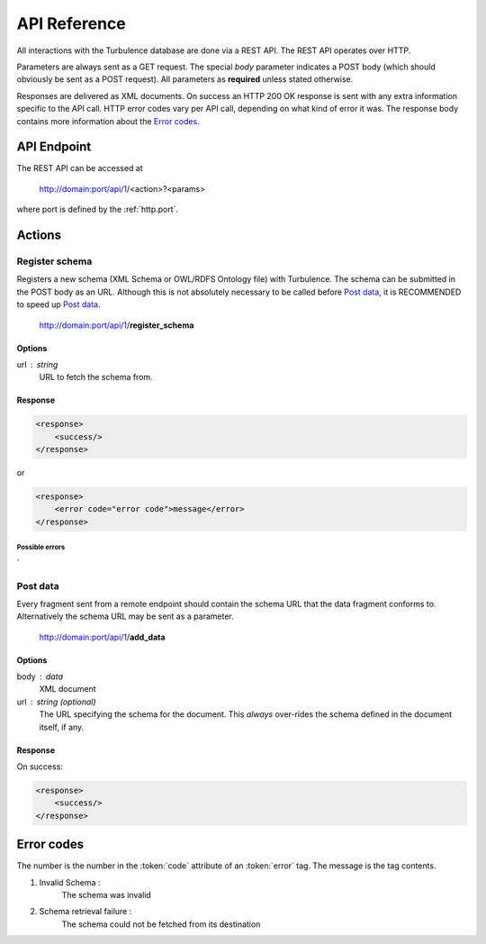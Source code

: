 API Reference
=============

All interactions with the Turbulence database are done via a REST API. The REST
API operates over HTTP.

Parameters are always sent as a GET request. The special `body` parameter
indicates a POST body (which should obviously be sent as a POST request). All
parameters as **required** unless stated otherwise.

Responses are delivered as XML documents. On success an HTTP 200 OK response is
sent with any extra information specific to the API call. HTTP error codes vary
per API call, depending on what kind of error it was. The response body
contains more information about the `Error codes`_.

API Endpoint
------------

.. |endpoint| replace:: http://domain:port/api/1

The REST API can be accessed at

    |endpoint|/<action>?<params>

where port is defined by the :ref:`http.port`.

Actions
-------

Register schema
^^^^^^^^^^^^^^^

Registers a new schema (XML Schema or OWL/RDFS Ontology file) with Turbulence.
The schema can be submitted in the POST body as an URL. Although this is not
absolutely necessary to be called before `Post data`_, it is RECOMMENDED to
speed up `Post data`_.

    |endpoint|/**register_schema**

Options
~~~~~~~

url : string
    URL to fetch the schema from.

Response
~~~~~~~~

.. code-block:: xml

    <response>
        <success/>
    </response>

or

.. code-block:: xml

    <response>
        <error code="error code">message</error>
    </response>

Possible errors
"""""""""""""""

`

Post data
^^^^^^^^^

Every fragment sent from a remote endpoint should contain the schema URL that
the data fragment conforms to. Alternatively the schema URL may be sent as
a parameter.

    |endpoint|/**add_data**

Options
~~~~~~~

body : data
    XML document

url : string (optional)
    The URL specifying the schema for the document. This *always* over-rides the
    schema defined in the document itself, if any.

Response
~~~~~~~~

On success:

.. code-block:: xml

    <response>
        <success/>
    </response>

Error codes
-----------

The number is the number in the :token:`code` attribute of an :token:`error`
tag. The message is the tag contents.

1. Invalid Schema :
    The schema was invalid

2. Schema retrieval failure :
    The schema could not be fetched from its destination
